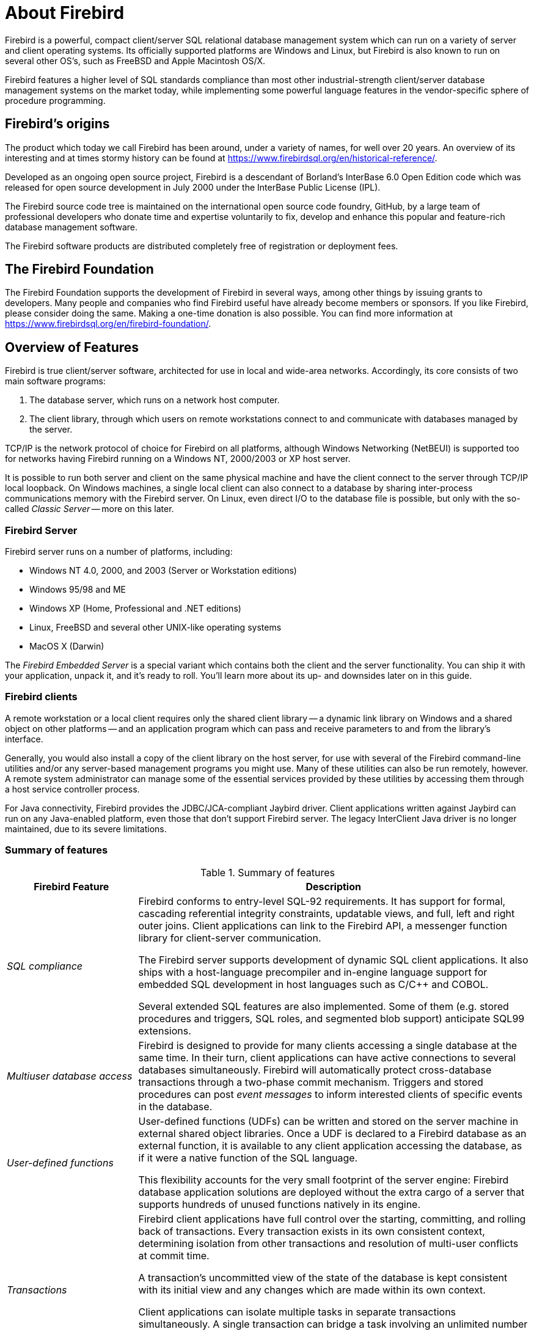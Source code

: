 [[ufb-about]]
= About Firebird

Firebird is a powerful, compact client/server SQL relational database management system which can run on a variety of server and client operating systems.
Its officially supported platforms are Windows and Linux, but Firebird is also known to run on several other OS's, such as FreeBSD and Apple Macintosh OS/X.

Firebird features a higher level of SQL standards compliance than most other industrial-strength client/server database management systems on the market today, while implementing some powerful language features in the vendor-specific sphere of procedure programming.

[[ufb-about-history]]
== Firebird's origins

The product which today we call Firebird has been around, under a variety of names, for well over 20 years.
An overview of its interesting and at times stormy history can be found at https://www.firebirdsql.org/en/historical-reference/.

Developed as an ongoing open source project, Firebird is a descendant of Borland's InterBase 6.0 Open Edition code which was released for open source development in July 2000 under the InterBase Public License (IPL).

The Firebird source code tree is maintained on the international open source code foundry, GitHub, by a large team of professional developers who donate time and expertise voluntarily to fix, develop and enhance this popular and feature-rich database management software.

The Firebird software products are distributed completely free of registration or deployment fees.

[[ufb-about-foundation]]
== The Firebird Foundation

The Firebird Foundation supports the development of Firebird in several ways, among other things by issuing grants to developers.
Many people and companies who find Firebird useful have already become members or sponsors.
If you like Firebird, please consider doing the same.
Making a one-time donation is also possible.
You can find more information at https://www.firebirdsql.org/en/firebird-foundation/.

[[ufb-about-features]]
== Overview of Features

Firebird is true client/server software, architected for use in local and wide-area networks.
Accordingly, its core consists of two main software programs:

. The database server, which runs on a network host computer.
. The client library, through which users on remote workstations connect to and communicate with databases managed by the server.

TCP/IP is the network protocol of choice for Firebird on all platforms, although Windows Networking (NetBEUI) is supported too for networks having Firebird running on a Windows NT, 2000/2003 or XP host server.

It is possible to run both server and client on the same physical machine and have the client connect to the server through TCP/IP local loopback.
On Windows machines, a single local client can also connect to a database by sharing inter-process communications memory with the Firebird server.
On Linux, even direct I/O to the database file is possible, but only with the so-called [term]_Classic Server_ -- more on this later.

[[ufb-about-features-server]]
=== Firebird Server

Firebird server runs on a number of platforms, including:

* Windows NT 4.0, 2000, and 2003 (Server or Workstation editions)
* Windows 95/98 and ME
* Windows XP (Home, Professional and .NET editions)
* Linux, FreeBSD and several other UNIX-like operating systems
* MacOS X (Darwin)

The [term]_Firebird Embedded Server_ is a special variant which contains both the client and the server functionality.
You can ship it with your application, unpack it, and it's ready to roll.
You'll learn more about its up- and downsides later on in this guide.

[[ufb-about-features-clients]]
=== Firebird clients

A remote workstation or a local client requires only the shared client library -- a dynamic link library on Windows and a shared object on other platforms -- and an application program which can pass and receive parameters to and from the library's interface.

Generally, you would also install a copy of the client library on the host server, for use with several of the Firebird command-line utilities and/or any server-based management programs you might use.
Many of these utilities can also be run remotely, however.
A remote system administrator can manage some of the essential services provided by these utilities by accessing them through a host service controller process.

For Java connectivity, Firebird provides the JDBC/JCA-compliant Jaybird driver.
Client applications written against Jaybird can run on any Java-enabled platform, even those that don't support Firebird server.
The legacy InterClient Java driver is no longer maintained, due to its severe limitations.

[[ufb-about-features-summary]]
=== Summary of features

[[ufb-about-tbl-features]]
.Summary of features
[cols="<1e,<3", frame="all", options="header", stripes="none"]
|===
| Firebird Feature
| Description

|SQL compliance
|Firebird conforms to entry-level SQL-92 requirements.
It has support for formal, cascading referential integrity constraints, updatable views, and full, left and right outer joins.
Client applications can link to the Firebird API, a messenger function library for client-server communication.

The Firebird server supports development of dynamic SQL client applications.
It also ships with a host-language precompiler and in-engine language support for embedded SQL development in host languages such as C/C++ and COBOL.

Several extended SQL features are also implemented.
Some of them (e.g. stored procedures and triggers, SQL roles, and segmented blob support) anticipate SQL99 extensions.

|Multiuser database access
|Firebird is designed to provide for many clients accessing a single database at the same time.
In their turn, client applications can have active connections to several databases simultaneously.
Firebird will automatically protect cross-database transactions through a two-phase commit mechanism.
Triggers and stored procedures can post [term]_event messages_ to inform interested clients of specific events in the database.

|User-defined functions
|User-defined functions (UDFs) can be written and stored on the server machine in external shared object libraries.
Once a UDF is declared to a Firebird database as an external function, it is available to any client application accessing the database, as if it were a native function of the SQL language.

This flexibility accounts for the very small footprint of the server engine: Firebird database application solutions are deployed without the extra cargo of a server that supports hundreds of unused functions natively in its engine.

|Transactions
|Firebird client applications have full control over the starting, committing, and rolling back of transactions.
Every transaction exists in its own consistent context, determining isolation from other transactions and resolution of multi-user conflicts at commit time.

A transaction's uncommitted view of the state of the database is kept consistent with its initial view and any changes which are made within its own context.

Client applications can isolate multiple tasks in separate transactions simultaneously.
A single transaction can bridge a task involving an unlimited number of connected databases, with an automatic two-phase commit mechanism to protect integrity, should a database become unavailable before the transaction completes.

|Multigenerational architecture
|Firebird uses a multi-generational architecture, by which multiple versions of each data row can be created and stored as necessary if a transaction modifies the row.
In a background thread, extinct versions are garbage-collected and the current and pending versions are managed, in order to give each transaction a persistent view and to resolve priorities when update conflicts occur.

The multi-generational architecture of Firebird means that readers never block writers.
Firebird allows any row to be visible to any transaction, even if other transactions have updates pending for it.
Readers may of course see another (older) _version_ of the row than the writer.

The Firebird engine maintains version statistics which it uses, in conjunction with the isolation and lock response attributes of each transaction, to determine which transaction gets priority when conflicting updates are requested.

|Optimistic row-level locking
|In Firebird, user-initiated locking is unnecessary.
The engine locks a row to other transactions only when a transaction signals that it is ready to update it.
This is known as optimistic row-level locking.
This style of locking has great advantages in increasing throughput and reducing serialisation for client tasks, when compared with systems that lock rows, or even entire tables, from the moment the transaction begins.

|BLOB filters
|Firebird provides the capability for the developer to supply filter code for converting stored BLOBs from one format to another.
For example, a BLOB filter could be written to output a text BLOB, stored in RichText format, as XML or HTML; or to output a stored JPEG image in PNG format.
The filters, written in the developer's language of choice and compiled for the server platform OS, are stored on the server machine in a shared object library and must be declared to databases that want to use them, exactly like UDF libraries.

|Database administration
a|Firebird comes with various command-line utilities for managing databases and servers.
Thanks to its open source character, Firebird is also abundantly supported by open source, freeware and commercial GUI database administration utilities.
Using his or her preferred constellation of tools, the database administrator can

* manage server security;
* make and restore database backups;
* perform maintenance tasks;
* produce database and lock manager statistics.

|Security
|Firebird maintains a security database storing user names and encrypted passwords.
It is located in the root directory of the server installation and controls access to the server itself and all databases in its physical domain.
The `SYSDBA` account has full, destructive privileges to all databases on the server.

Firebird provides the capability to define ``ROLE``s at database level.
Within a database, only `SYSDBA` and the database owner have full privileges; otherwise, all privileges must be granted explicitly to individual users and/or roles.
It is possible -- and recommended -- to define a set of permissions for a role and then grant that role to specific users as required.

`SYSDBA` can add and delete users' accounts names and modify the details of an account, including the password.
Passwords, once stored, are not human-readable, even by `SYSDBA`.

Physical database paths can be shielded from the client using [term]_aliases_.
Access to database files, external tables, and UDFs can be restricted to explicitly specified filesystem trees only -- or even tighter -- by setting the appropriate parameters in the configuration file `firebird.conf`.

The Firebird server process can -- and if possible, should -- run as a user other than the system or superuser account (`root`, `Administrator` or `localsystem`).
This will limit the damage in the unfortunate event that the server should be hacked.

|Backups and restores
a|Firebird comes with two command-line backup/restore tools, each with its own specific advantages and limitations.

The [term]_gbak_ utility backs up a database by dismantling it into a compact structure in which metadata, data and database-level configuration settings are stored separately.
It also performs some important housekeeping tasks on the database during the backup process.

The generated backup is not readable as a database file;
you need gbak again to restore it.
In restore mode, gbak can create a new file or overwrite an existing database.

Because of the useful tasks it performs, experienced Firebird programmers often use a gbak backup-restore cycle to

* erase obsolete record versions;
* change the database page size;
* convert the database from single- to multifile;
* safely transfer a database to another operating system;
* upgrade InterBase or Firebird databases to a newer version;
* make a metadata-only backup in order to create a new, empty database with the same structure.

Several user-friendly GUI front-ends are available for gbak, both as stand-alone tools and as utilities within some of the database administration programs.
It is also very simple to set up OS-level scripts, batch files or daemons to perform backups.

A more recent tool by the name of [term]_nbackup_ lacks most of gbak's housekeeping and compaction features, but has the following advantages:

* Incremental backups, which save time and disk space;
* Backups at hardware speed;
* Backups possible with your own preferred (non-Firebird) tool.

Neither backup tool requires exclusive access to the database.
Other clients can remain connected and perform operations on the database while the backup is in progress.

|Other tools
a|Firebird ships with several other command-line administration tools, including:

isql::
An SQL query utility which can run dynamic SQL (DSQL) and several specialised statements interactively or in batch from a script.
This is the tool to use for quick access to information about your metadata and for running data definition scripts.

gfix::
A database housekeeping and repair kit for minor corruptions.
This tool is often used in combination with some of the utilities in the gbak program for identifying and recovering damaged data.

gsec::
A command-line interface to the security database.

gstat::
A utility for printing out the current configuration and statistics of a running database.

fb_lock_print::
A utility for printing out the Lock Manager report on a running database.

|Services API
|Firebird provides a [term]_Services API_ which developers can use to perform a number of security and management tasks programmatically (and if needed, remotely).
Strictly speaking, the Services API (part of the client library) is the interface to the [term]_Services Manager_ (part of the server), but the terms are often used interchangeably.
|===

[[ufb-about-arch]]
== Classic and Superserver architectures

Firebird server comes in two distinct architectures for managing multiple client connections: [term]_Superserver_ and [term]_Classic Server_.
For Windows, both architectures are included in a single download.
For Linux, there are separate download packages which have either CS or SS in their name, indicating the type of server.

The Classic server starts a separate process for each connection to a database under its control.
Each client is allocated its own database cache buffers.
Superserver serves many clients simultaneously within a single process.
Instead of separate server processes for each connection it uses threads of a single process and pools the database cache buffers for use by all connections.

If you are upgrading from a previous version of Firebird or faced with the choice between Classic and Superserver, the information listed in the comparison table below will help to explain what the differences are and how they affect database operations.

The server architecture does not affect the structure of databases or the way client applications work.
Firebird databases built on a Classic server can be operated on by an equivalent Superserver server, and vice versa.
The same client library can connect to either server.

In other words, if you begin by installing the Superserver distribution of Firebird on your Linux host machine and, later, decide to change to Classic, any applications you wrote for your Superserver-hosted databases will work unmodified and the databases themselves will continue to behave as they did before.

[[ufb-about-arch-compare]]
=== Comparison of characteristics

The table below gives a quick overview of the main differences between Classic and Superserver.
These differences will be discussed in more detail in the subsections that follow.

[[ufb-about-tbl-arch]]
.Comparison of Classic and Superserver architectures
[cols="<2e,<3,<3", frame="all", stripes="none"]
|===
.2+^h| FEATURE
2+^h| ARCHITECTURE

^h| Classic
^h| SuperServer

|Availability
|Linux: All Firebird versions +
Windows: Firebird 1.5 and higher
|All Firebird versions

|Executable
|`fb_inet_server(.exe)`
|`fbserver(.exe)`

|Processes
|Multiple, on demand, one instance per client connection.
|Single server process, each client request is handled in its own thread.

|Lock management
|`gds_lock_mgr` process.
|Implemented as a thread.

|Local access on Linux
|Fast, direct I/O to the database file is possible.
But you can also connect network-style via `localhost`.
|Network-style access only.

.2+|Local access on Windows
|Versions 1.x: network-style access only.
|Versions 1.x: single (!) local connections can be made using IPC (IPServer).
Network-style local connections are also supported.

2+^|_Firebird 2 and higher: both architectures support safe, multiple local connections on Windows machines through XNET._

|Resource use
|One cache per process.
|One cache space for all clients.

|Multiprocessor support
|Yes.
|No.
Performance may drop if not properly configured.

|Services Manager {plus} API
|Partial in Firebird 1.5, full in 1.5.1 and up.
|Full.

|Guardian on Windows
|On Firebird 2 Classic/Win only, a bug prevents you from using the Guardian if you run Firebird as an _application_.
|The Guardian functions with all Windows Superservers, whether run as a service or as an application.

|Guardian on Linux
|You can't use the Guardian with _any_ Firebird Classic version on Linux.
This is by design.
|The Guardian functions with all Linux Superservers.
|===

==== Executable and processes

Classic::
Runs on demand as multiple processes.
When a client attempts to connect to a Firebird database, one instance of the `fb_inet_server` executable is initiated and remains dedicated to that client connection for the duration of the connection.

Superserver::
Runs as a single process, an invocation of the `fbserver` executable.
`fbserver` is started once by the owning user or by a boot script.
This process runs always, waiting for connection requests.
Even when no client is connected to a database on the server, `fbserver` continues to run quietly.
On Linux, the Superserver process does not depend on `inetd`; it waits for connection requests to the `gds_db` service itself.

==== Lock management

Classic::
For every client connection a separate server process is started to execute the database engine, and each server process has a dedicated database cache.
The server processes contend for access to the database, so a Lock Manager subsystem is required to arbitrate and synchronise concurrent page access among the processes.

Superserver::
The lock manager is implemented as a thread in the `fbserver` executable.
It uses inter-thread communication mechanisms to resolve access issues.
Therefore, an external process isn't needed.

==== Resource use

Classic::
Each instance of `fb_inet_server` keeps a cache of database pages in its memory space.
While the resource use per client is greater than in Superserver, Classic uses fewer overall resources when the number of concurrent connections is low.

Superserver::
Employs one single cache space which is shared by client attachments, allowing more efficient use and management of cache memory when the number of simultaneous connections grows larger.

==== Local access on Linux

Classic::
On Linux only, the Classic architecture permits application processes that are running on the same machine as the database and server to perform I/O on database files directly.
Note that this is only possible if the client process has sufficient filesystem-level access rights to the database as well as some other files.
Network-style access to the local server (via `localhost` or equivalents) is supported on all systems.

Superserver::
You can only connect to local databases via TCP/IP loopback, using `localhost` or any other host name / IP number that points back to the local machine.
(Many clients may let you get away with omitting the hostname though, and supply `localhost` to the server automatically.)

==== Local access on Windows

Classic::
In Windows Classic versions prior to Firebird 2, you can only connect to local databases via network loopback, using `localhost` or an equivalent.
Firebird 2 and higher support local access through the reliable XNET protocol, which permits multiple simultaneous connections in a safe way.

Superserver::
Firebird 1.5 and earlier Superservers use the IPC (IPServer) protocol for single local connections on Windows.
This method is not as fast and certainly not as robust as the direct I/O on Linux Classic.
Furthermore, IPC needs an internal window to exchange messages.
As a consequence, local access on these versions is only available if:
+
--
* the Firebird process runs as `Localsystem` (the default), _and_
* the configuration parameter `CreateInternalWindow` has not been set to 0 (you would set this to 0 if you want to run multiple servers simultaneously).
--
+
Firebird 2 uses a different local protocol -- XNET -- which doesn't suffer from these restrictions, and supports multiple connections.
+
Of course if local protocol is disabled you can still connect to any local database via `localhost`, provided TCP/IP is available on your system.

==== Multiprocessor support

Classic::
Supports SMP (symmetrical multi-processor) systems.
This improves the performance in case of multiple unrelated connections.

Superserver::
No SMP support.
In fact, Superserver performance may drop significantly on multiprocessor Windows systems as a result of processor swapping.
To prevent this from happening, set the `CpuAffinityMask` parameter in the configuration file `firebird.conf`.

==== Services Manager and Services API

Classic::
Versions up to and including 1.5 have a partially implemented Services Manager, supporting tasks like backup/restore, database shutdown etc. over the network.
Other service tasks have to be performed locally using the client tools that come with Firebird.
Versions 1.5.1 and up have a full Services Manager, just like Superserver.

Superserver::
The Services Manager, present in all Firebird Superserver versions, allows you to perform management tasks (backup/restore, database shutdown, user management, stats, etc.) programmatically.
You can connect to the Services Manager over the network and thus perform these tasks remotely.

==== Use of the Firebird Guardian

The Firebird Guardian is a utility which monitors the server process and attempts to restart the server if it terminates abnormally.

Classic::
Due to a bug in the Guardian, it can't be used with Firebird 2 Classic on Windows if run as an application.
If Firebird runs as a service, the Guardian works correctly.
Since the Windows 9x–ME line doesn't support services, you can't use the Guardian with Firebird 2 Classic on those systems.
This bug does not exist in Firebird 1.5 versions.
+
(The Guardian can't be used _at all_ with Firebird Classic on Linux, but that's by design, not by accident.)

Superserver::
The Guardian works fine with Superserver on both Linux and Windows, whether as a service or as an application.

[[ufb-about-arch-which]]
=== Which is better?

In abstract terms, neither architecture is a clear winner.
One architecture generally outshines the other under specific workload conditions:

* A single application running on the same machine as the server is faster with the Classic architecture.
* For a Linux application embedded in an appliance, Classic is better, because it provides a single process from application to disk.
* On a single-processor machine, an application with larger numbers of frequently contending clients is faster with Superserver, because of the shared cache.
* On SMP machines, small numbers of clients whose data updates do not impact others' tasks work better in the Classic architecture.

[[ufb-about-arch-embedded]]
=== Embedded server

Besides Superserver and Classic, there's Firebird Embedded Server for Windows, which you can download as a separate package.
This is not really a different architecture, but a Firebird client plus Superserver rolled into one DLL for ease of deployment.
Although it has a number of downsides, it may be an attractive option if you want to include Firebird with your Windows application.
More on Embedded Server in the <<ufb-cs-embedded,client-server chapter>>.

[[ufb-about-sysreq]]
== System Requirements

Firebird makes efficient use of system resources.
Both server and clients are modest in their disk space and memory requirements.
Some specific details are provided below.

[[ufb-about-sysreq-memory]]
=== Server Memory (all platforms)

[[ufb-about-tbl-memreq]]
.Memory Requirements
[cols="<1e,<3", frame="all", stripes="none"]
|===
|Firebird server process
|When there are no connections, the Firebird server uses around 2–4 Mb of memory, depending on the version.

|Client connections
|Each client connection uses from 115 Kb to several Mb of additional memory on the server host.
The exact load depends on the Firebird version, the structure of the database and the client characteristics.

|Database cache
|Memory is also needed for database page caching.
The default cache size is configurable, in database pages.
Superserver shares a single cache among all connections and increases cache automatically when required.
Classic creates an individual cache per connection.

|Other server tasks
|The server uses additional memory for lock management, in-memory sorting, and so on.
For some tasks the amount can be configured.
|===

[[ufb-about-sysreq-diskspace]]
=== Disk space

Disk space requirements vary somewhat according to platform, architecture and Firebird version.

[[ufb-about-tbl-diskreq]]
.Approximate Disk Space Requirements
[cols="<1e,<1,<1", frame="all", options="header", stripes="none"]
|===
| {nbsp}
| Firebird 1.5.x
| Firebird 2

|Complete server installation
|9–12 Mb
|12–14 Mb

|Client library
|350 Kb – 2 Mb footnote:ufb-libs-footnote[The high end of the client library range is occupied by Linux Classic clients, which contain a complete Firebird engine.]
|380 Kb – 2.5 Mb footnote:ufb-libs-footnote[]

|Command-line tools
|1.5 Mb
|1.7–2.7 Mb

|Temporary server space
2+|Additional disk space is required for temporary storage during operation, e.g. for sorting.
Location(s) and maximum amount of space used can be configured according to performance demands and the likely volume and type of data to be handled.
|===

In addition, third-party database management utilities will require 1 Mb to several dozen Mb, depending on which one(s) you choose.

[[ufb-about-sysreq-specs]]
=== Minimum machine specifications

[NOTE]
====
Wherever Intel processors are mentioned, the equivalent or better AMD processors can also be used.
====

[[ufb-about-tbl-machreq]]
.Minimum machine specifications
[cols="<1,<2,<2,<2", frame="all", options="header", stripes="none"]
|===
| OS
| Version
| CPU
| RAM

|Microsoft Windows
|NT 4.0 with Service Pack 6a +
Windows 95/98/ME +
Windows 2000 (SP1) / 2003 +
Windows XP
|486DX2 66 MHz (Pentium 100 recommended)
|16Mb for client +
64Mb for multi-client server

|Linux
a|1.0::
Red Hat 6.2, TurboLinux 6.0, SuSE 7.0, Mandrake 7.2

1.5::
glibc 2.2.5, libstdc++ 5.0 +
RedHat 8.0, Mandrake 9.0, SuSE 8.0

On SuSE 7.3, _first_ install `libgcc-3.2-44.i586.rpm` and `libstdc++-3.2-44.i586.rpm`
a|1.0::
Intel 486

1.5::
Pentium
|16Mb for client +
64Mb for multi-client server

|Solaris
|2.6 or 2.7
|SPARC, UltraSPARC
|16Mb for client +
64Mb for multi-client server

|Solaris
|?
|Intel
|32 Mb +
64 Mb for multi-client server

|Apple Macintosh
|Mac OS/X (Darwin)
|See distribution notes
|See distribution notes

|FreeBSD
|v.4.x
|See distribution notes
|See distribution notes

|HP-UX
|10.0
|See distribution notes
|See distribution notes
|===
